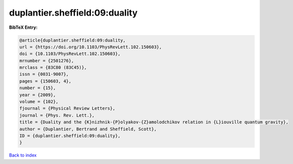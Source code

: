 duplantier.sheffield:09:duality
===============================

.. :cite:t:`duplantier.sheffield:09:duality`

.. bibliography:: ../../All.bib

**BibTeX Entry:**

.. code-block:: bibtex

   @article{duplantier.sheffield:09:duality,
   url = {https://doi.org/10.1103/PhysRevLett.102.150603},
   doi = {10.1103/PhysRevLett.102.150603},
   mrnumber = {2501276},
   mrclass = {83C80 (83C45)},
   issn = {0031-9007},
   pages = {150603, 4},
   number = {15},
   year = {2009},
   volume = {102},
   fjournal = {Physical Review Letters},
   journal = {Phys. Rev. Lett.},
   title = {Duality and the {K}nizhnik-{P}olyakov-{Z}amolodchikov relation in {L}iouville quantum gravity},
   author = {Duplantier, Bertrand and Sheffield, Scott},
   ID = {duplantier.sheffield:09:duality},
   }

`Back to index <../index>`_
